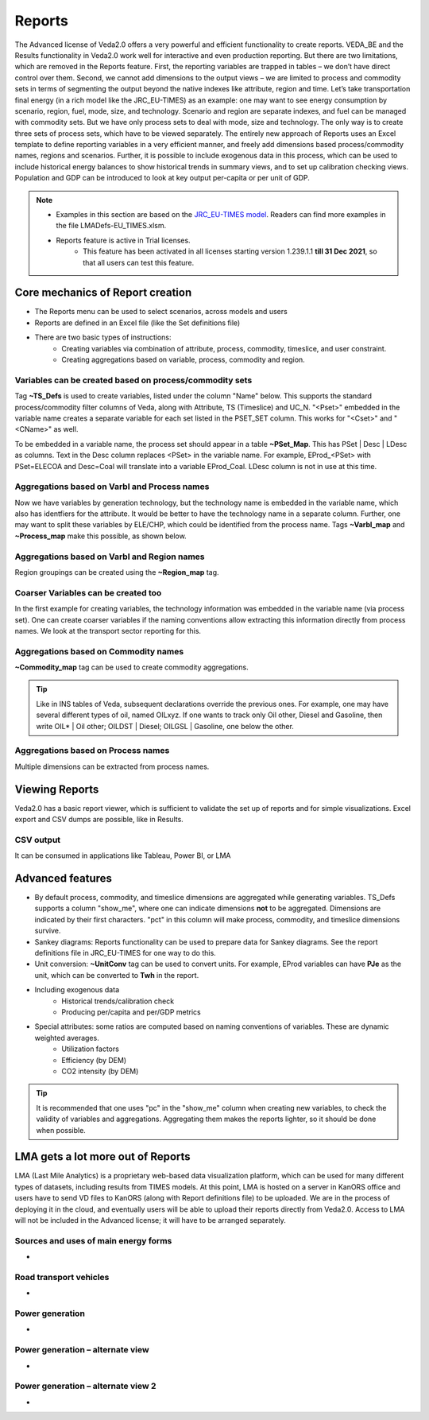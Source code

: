 #######
Reports
#######

The Advanced license of Veda2.0 offers a very powerful and efficient functionality to create reports. VEDA_BE and the Results functionality in Veda2.0 work
well for interactive and even production reporting. But there are two limitations, which are removed in the Reports feature.
First, the reporting variables are trapped in tables – we don’t have direct control over them. Second, we cannot add dimensions to the output views –
we are limited to process and commodity sets in terms of segmenting the output beyond the native indexes like attribute, region and time.
Let’s take transportation final energy (in a rich model like the JRC_EU-TIMES) as an example: one may want to see energy consumption by scenario, region, fuel,
mode, size, and technology. Scenario and region are separate indexes, and fuel can be managed with commodity sets. But we have only process sets to deal with mode,
size and technology. The only way is to create three sets of process sets, which have to be viewed separately.
The entirely new approach of Reports uses an Excel template to define reporting variables in a very efficient manner, and freely add dimensions
based process/commodity names, regions and scenarios. Further, it is possible to include exogenous data in this process, which can be used to include historical
energy balances to show historical trends in summary views, and to set up calibration checking views. Population and GDP can be introduced to look at key output
per-capita or per unit of GDP.

.. note::
    * Examples in this section are based on the `JRC_EU-TIMES model <https://github.com/KanORS-E4SMA/EU_TIMES_Veda2.0>`_. Readers can find more examples in the file LMADefs-EU_TIMES.xlsm.
    * Reports feature is active in Trial licenses.
        * This feature has been activated in all licenses starting version 1.239.1.1 **till 31 Dec 2021**, so that all users can test this feature.


Core mechanics of Report creation
=================================
* The Reports menu can be used to select scenarios, across models and users
* Reports are defined in an Excel file (like the Set definitions file)
* There are two basic types of instructions:
    * Creating variables via combination of attribute, process, commodity, timeslice, and user constraint.
    * Creating aggregations based on variable, process, commodity and region.

Variables can be created based on process/commodity sets
^^^^^^^^^^^^^^^^^^^^^^^^^^^^^^^^^^^^^^^^^^^^^^^^^^^^^^^^
Tag **~TS_Defs** is used to create variables, listed under the column "Name" below. This supports the standard process/commodity filter columns of Veda, along with Attribute,
TS (Timeslice) and UC_N. "<Pset>" embedded in the variable name creates a separate variable for each set listed in the PSET_SET column. This works for "<Cset>" and "<CName>" as well.


.. image:: images/Reports/varbls_on_com_sets.PNG
    :width: 600

To be embedded in a variable name, the process set should appear in a table **~PSet_Map**. This has PSet | Desc | LDesc as columns. Text in the Desc column replaces
<PSet> in the variable name. For example, EProd_<PSet> with PSet=ELECOA and Desc=Coal will translate into a variable EProd_Coal. LDesc column is not in use at this time.

Aggregations based on Varbl and Process names
^^^^^^^^^^^^^^^^^^^^^^^^^^^^^^^^^^^^^^^^^^^^^
Now we have variables by generation technology, but the technology name is embedded in the variable name, which also has identfiers for the attribute. It would be better
to have the technology name in a separate column. Further, one may want to split these variables by ELE/CHP, which could be identified from the process name. Tags
**~Varbl_map** and **~Process_map** make this possible, as shown below.

.. image:: images/Reports/agg_on_varbls-process.PNG
    :width: 600


Aggregations based on Varbl and Region names
^^^^^^^^^^^^^^^^^^^^^^^^^^^^^^^^^^^^^^^^^^^^
Region groupings can be created using the **~Region_map** tag.

.. image:: images/Reports/agg_on_varbls-region.PNG
    :width: 600


Coarser Variables can be created too
^^^^^^^^^^^^^^^^^^^^^^^^^^^^^^^^^^^^
In the first example for creating variables, the technology information was embedded in the variable name (via process set). One can create coarser variables if the naming conventions allow extracting this information
directly from process names. We look at the transport sector reporting for this.

.. image:: images/Reports/coarser_varbls.PNG
    :width: 600


Aggregations based on Commodity names
^^^^^^^^^^^^^^^^^^^^^^^^^^^^^^^^^^^^^
**~Commodity_map** tag can be used to create commodity aggregations.

.. image:: images/Reports/agg_on_comm_grps.PNG
    :width: 600

.. tip::
    Like in INS tables of Veda, subsequent declarations override the previous ones. For example, one may have several different types of oil, named OILxyz. If one wants to track only Oil other, Diesel and Gasoline, then write OIL* | Oil other; OILDST | Diesel; OILGSL | Gasoline, one below the other.

Aggregations based on Process names
^^^^^^^^^^^^^^^^^^^^^^^^^^^^^^^^^^^
Multiple dimensions can be extracted from process names.

.. image:: images/Reports/agg_on_process.PNG
    :width: 600

Viewing Reports
===============
Veda2.0 has a basic report viewer, which is sufficient to validate the set up of reports and for simple visualizations. Excel export and CSV dumps are possible, like in Results.

.. image:: images/Reports/Veda_reports_viewer.PNG
    :width: 600


CSV output
^^^^^^^^^^
It can be consumed in applications like Tableau, Power BI, or LMA

.. image:: images/Reports/csv_output_reports.PNG
    :width: 600


Advanced features
==================
* By default process, commodity, and timeslice dimensions are aggregated while generating variables. TS_Defs supports a column "show_me", where one can indicate dimensions **not** to be aggregated. Dimensions are indicated by their first characters. "pct" in this column will make process, commodity, and timeslice dimensions survive.
* Sankey diagrams: Reports functionality can be used to prepare data for Sankey diagrams. See the report definitions file in JRC_EU-TIMES for one way to do this.
* Unit conversion: **~UnitConv** tag can be used to convert units. For example, EProd variables can have **PJe** as the unit, which can be converted to **Twh** in the report.
* Including exogenous data
    * Historical trends/calibration check
    * Producing per/capita and per/GDP metrics
* Special attributes: some ratios are computed based on naming conventions of variables. These are dynamic weighted averages.
    * Utilization factors
    * Efficiency (by DEM)
    * CO2 intensity (by DEM)

.. tip::
    It is recommended that one uses "pc" in the "show_me" column when creating new variables, to check the validity of variables and aggregations. Aggregating them makes the reports lighter, so it should be done when possible.

LMA gets a lot more out of Reports
==================================
LMA (Last Mile Analytics) is a proprietary web-based data visualization platform, which can be used for many different types of datasets, including results from TIMES models.
At this point, LMA is hosted on a server in KanORS office and users have to send VD files to KanORS (along with Report definitions file) to be uploaded. We are in the process
of deploying it in the cloud, and eventually users will be able to upload their reports directly from Veda2.0.
Access to LMA will not be included in the Advanced license; it will have to be arranged separately.

Sources and uses of main energy forms
^^^^^^^^^^^^^^^^^^^^^^^^^^^^^^^^^^^^^

* .. raw:: html

    <a href="https://lma.vedaviz.com/Presenter/Predex.aspx?pkp=1041&pkv=252583" target="_blank"><b>See it online </a> <i>select energy form</i></b>


.. image:: images/Reports/main_energy_forms1.PNG
    :width: 600

Road transport vehicles
^^^^^^^^^^^^^^^^^^^^^^^^

* .. raw:: html

    <a href="https://lma.vedaviz.com/Presenter/Predex.aspx?pkp=1041&pkv=252590" target="_blank"><b>See it online </a> <i>select region</i></b>


.. image:: images/Reports/lma_road_transport1.PNG
    :width: 600

Power generation
^^^^^^^^^^^^^^^^^

* .. raw:: html

    <a href="https://lma.vedaviz.com/Presenter/Predex.aspx?pkp=1041&pkv=252586" target="_blank"><b>See it online </a> <i>select electricity/hydrogen/heat, and region</i></b>


.. image:: images/Reports/lma_power_gen1.PNG
    :width: 600

Power generation – alternate view
^^^^^^^^^^^^^^^^^^^^^^^^^^^^^^^^^

* .. raw:: html

    <a href="https://lma.vedaviz.com/Presenter/Predex.aspx?pkp=1041&pkv=252588" target="_blank"><b>See it online </a></b>


.. image:: images/Reports/power_gen_alt_view1.PNG
    :width: 600

Power generation – alternate view 2
^^^^^^^^^^^^^^^^^^^^^^^^^^^^^^^^^^^

* .. raw:: html

    <a href="https://lma.vedaviz.com/Presenter/Predex.aspx?pkp=1041&pkv=252589" target="_blank"><b>See it online </a></b>


.. image:: images/Reports/power_gen_alt_view-2_1.PNG
    :width: 600

